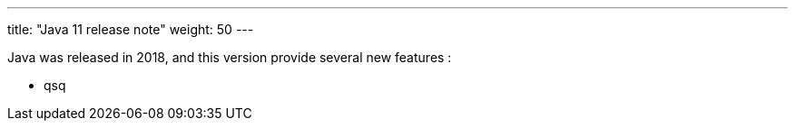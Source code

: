 ---
title: "Java 11 release note"
weight: 50
---

Java was released in 2018, and this version provide several new features :

* qsq